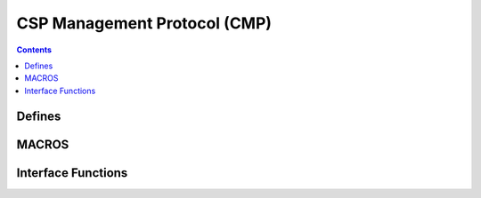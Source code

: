 CSP Management Protocol (CMP)
=============================

.. autocmodule:: csp_cmp.h

.. contents::
    :depth: 3

Defines
-------

.. autocmacro:: csp_cmp.h::CSP_CMP_REPLY
.. autocmacro:: csp_cmp.h::CSP_CMP_IDENT
.. autocmacro:: csp_cmp.h::CSP_CMP_ROUTE_SET_V1
.. autocmacro:: csp_cmp.h::CSP_CMP_IF_STATS
.. autocmacro:: csp_cmp.h::CSP_CMP_PEEK
.. autocmacro:: csp_cmp.h::CSP_CMP_POKE
.. autocmacro:: csp_cmp.h::CSP_CMP_CLOCK
.. autocmacro:: csp_cmp.h::CSP_CMP_ROUTE_SET_V2
.. autocmacro:: csp_cmp.h::CSP_CMP_IDENT_REV_LEN
.. autocmacro:: csp_cmp.h::CSP_CMP_IDENT_DATE_LEN
.. autocmacro:: csp_cmp.h::CSP_CMP_IDENT_TIME_LEN
.. autocmacro:: csp_cmp.h::CSP_CMP_ROUTE_IFACE_LEN
.. autocmacro:: csp_cmp.h::CSP_CMP_PEEK_MAX_LEN
.. autocmacro:: csp_cmp.h::CSP_CMP_POKE_MAX_LEN

MACROS
------

.. autocmacro:: csp_cmp.h::CMP_SIZE
.. autocmacro:: csp_cmp.h::CMP_MESSAGE

Interface Functions
-------------------

.. autocfunction:: csp_cmp.h::csp_cmp
.. autocfunction:: csp_cmp.h::csp_cmp_peek
.. autocfunction:: csp_cmp.h::csp_cmp_poke
